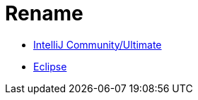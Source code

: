 = Rename

* link:intellij-common-rename.adoc[IntelliJ Community/Ultimate]
* link:eclipse-common-rename.adoc[Eclipse]